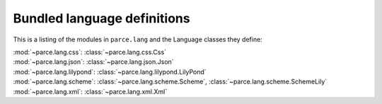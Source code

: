 Bundled language definitions
============================

This is a listing of the modules in ``parce.lang`` and the Language classes
they define:

| :mod:`~parce.lang.css`:     :class:`~parce.lang.css.Css`
| :mod:`~parce.lang.json`:    :class:`~parce.lang.json.Json`
| :mod:`~parce.lang.lilypond`: :class:`~parce.lang.lilypond.LilyPond`
| :mod:`~parce.lang.scheme`:  :class:`~parce.lang.scheme.Scheme`, :class:`~parce.lang.scheme.SchemeLily`
| :mod:`~parce.lang.xml`:     :class:`~parce.lang.xml.Xml`




